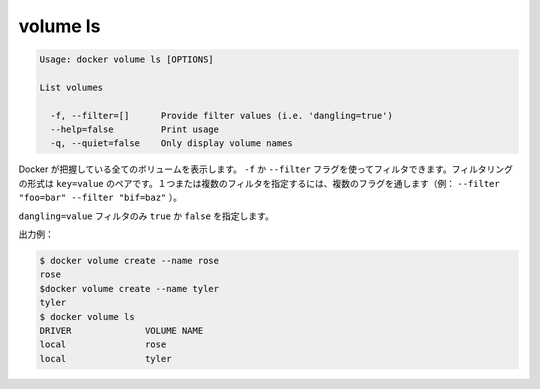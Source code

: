 .. -*- coding: utf-8 -*-
.. https://docs.docker.com/engine/reference/commandline/volume_ls/
.. doc version: 1.9
.. check date: 2015/12/27
.. -----------------------------------------------------------------------------

.. volume ls

=======================================
volume ls
=======================================

.. code-block:: bash

   Usage: docker volume ls [OPTIONS]
   
   List volumes
   
     -f, --filter=[]      Provide filter values (i.e. 'dangling=true')
     --help=false         Print usage
     -q, --quiet=false    Only display volume names

.. Lists all the volumes Docker knows about. You can filter using the -f or --filter flag. The filtering format is a key=value pair. To specify more than one filter, pass multiple flags (for example, --filter "foo=bar" --filter "bif=baz")

Docker が把握している全てのボリュームを表示します。 ``-f`` か ``--filter`` フラグを使ってフィルタできます。フィルタリングの形式は ``key=value`` のペアです。１つまたは複数のフィルタを指定するには、複数のフラグを通します（例： ``--filter "foo=bar" --filter "bif=baz"`` ）。

.. There is a single supported filter dangling=value which takes a boolean of true or false.

``dangling=value`` フィルタのみ ``true`` か ``false`` を指定します。

.. Example output:

出力例：

.. code-block:: bash

   $ docker volume create --name rose
   rose
   $docker volume create --name tyler
   tyler
   $ docker volume ls
   DRIVER              VOLUME NAME
   local               rose
   local               tyler


